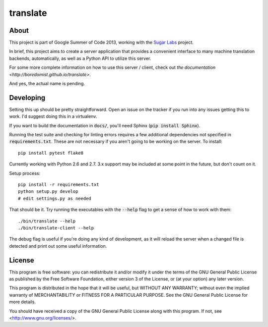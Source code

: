 =========
translate
=========

.. image:: https://travis-ci.org/boredomist/translate.png?branch=master
   :target: https://travis-ci.org/boredomist/translate

About
_____

This project is part of Google Summer of Code 2013, working with the `Sugar Labs
<http://sugarlabs.org>`_ project.

In brief, this project aims to create a server application that provides a
convenient interface to many machine translation backends, automatically, as
well as a Python API to utilize this server.

For some more complete information on how to use this server / client, check
out `the documentation <http://boredomist.github.io/translate>`.

And yes, the actual name is pending.

Developing
__________

Setting this up should be pretty straightforward. Open an issue on the tracker
if you run into any issues getting this to work. I'd suggest doing this in a
virtualenv.

If you want to build the documentation in :code:`docs/`, you'll need Sphinx
(:code:`pip install Sphinx`).

Running the test suite and checking for linting errors requires a few
additional dependencies not specified in :code:`requirements.txt`. These are
not necessary if you aren't going to be working on the server. To install::

    pip install pytest flake8

Currently working with Python 2.6 and 2.7. 3.x support may be included at some
point in the future, but don't count on it.

Setup process::

    pip install -r requirements.txt
    python setup.py develop
    # edit settings.py as needed

That should be it. Try running the executables with the :code:`--help` flag to
get a sense of how to work with them::

    ./bin/translate --help
    ./bin/translate-client --help

The debug flag is useful if you're doing any kind of development, as it will
reload the server when a changed file is detected and print out some useful
information.

License
______

This program is free software: you can redistribute it and/or modify it under
the terms of the GNU General Public License as published by the Free Software
Foundation, either version 3 of the License, or (at your option) any later
version.

This program is distributed in the hope that it will be useful, but WITHOUT ANY
WARRANTY; without even the implied warranty of MERCHANTABILITY or FITNESS FOR A
PARTICULAR PURPOSE.  See the GNU General Public License for more details.

You should have received a copy of the GNU General Public License along with
this program.  If not, see <http://www.gnu.org/licenses/>.
